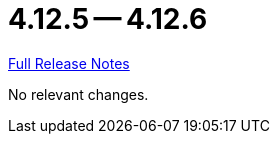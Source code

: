 // SPDX-FileCopyrightText: 2023 Artemis Changelog Contributors
//
// SPDX-License-Identifier: CC-BY-SA-4.0

= 4.12.5 -- 4.12.6

link:https://github.com/ls1intum/Artemis/releases/tag/4.12.6[Full Release Notes]

No relevant changes.
